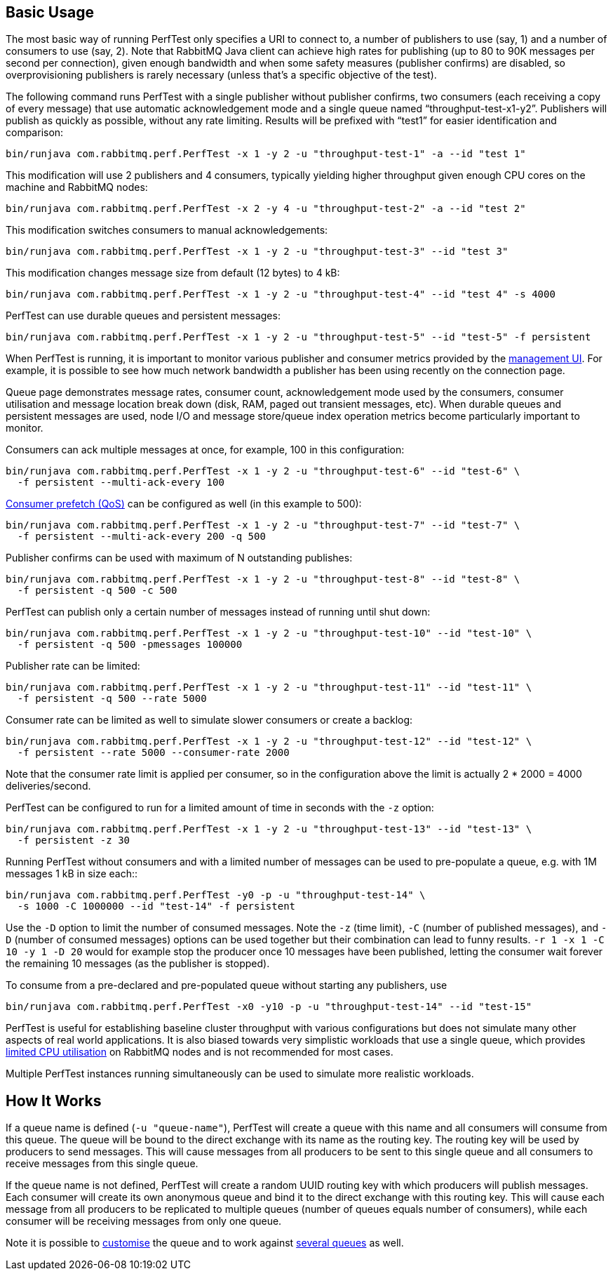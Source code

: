 == Basic Usage

The most basic way of running PerfTest only specifies a URI to
connect to, a number of publishers to use (say, 1) and a
number of consumers to use (say, 2). Note that RabbitMQ Java
client can achieve high rates for publishing (up to 80 to 90K
messages per second per connection), given enough bandwidth and when some safety
measures (publisher confirms) are disabled, so overprovisioning
publishers is rarely necessary (unless that's a specific objective of the test).

The following command runs PerfTest with a single publisher
without publisher confirms, two consumers (each receiving a
copy of every message) that use automatic acknowledgement mode
and a single queue named “throughput-test-x1-y2”. Publishers
will publish as quickly as possible, without any rate
limiting. Results will be prefixed with “test1” for easier
identification and comparison:

 bin/runjava com.rabbitmq.perf.PerfTest -x 1 -y 2 -u "throughput-test-1" -a --id "test 1"

This modification will use 2 publishers and 4 consumers,
typically yielding higher throughput given enough CPU cores
on the machine and RabbitMQ nodes:

 bin/runjava com.rabbitmq.perf.PerfTest -x 2 -y 4 -u "throughput-test-2" -a --id "test 2"

This modification switches consumers to manual acknowledgements:

 bin/runjava com.rabbitmq.perf.PerfTest -x 1 -y 2 -u "throughput-test-3" --id "test 3"

This modification changes message size from default (12 bytes) to 4 kB:

 bin/runjava com.rabbitmq.perf.PerfTest -x 1 -y 2 -u "throughput-test-4" --id "test 4" -s 4000

PerfTest can use durable queues and persistent messages:

 bin/runjava com.rabbitmq.perf.PerfTest -x 1 -y 2 -u "throughput-test-5" --id "test-5" -f persistent

When PerfTest is running, it is important to monitor various
publisher and consumer metrics provided by the https://www.rabbitmq.com/management.html[management UI].
For example, it is possible to see how much network
bandwidth a publisher has been using recently on the
connection page.

Queue page demonstrates message rates, consumer count,
acknowledgement mode used by the consumers, consumer
utilisation and message location break down (disk, RAM,
paged out transient messages, etc). When durable queues and
persistent messages are used, node I/O and message
store/queue index operation metrics become particularly
important to monitor.

Consumers can ack multiple messages at once, for example, 100 in this configuration:

 bin/runjava com.rabbitmq.perf.PerfTest -x 1 -y 2 -u "throughput-test-6" --id "test-6" \
   -f persistent --multi-ack-every 100


https://www.rabbitmq.com/confirms.html[Consumer prefetch (QoS)] can be configured as well
(in this example to 500):

 bin/runjava com.rabbitmq.perf.PerfTest -x 1 -y 2 -u "throughput-test-7" --id "test-7" \
   -f persistent --multi-ack-every 200 -q 500

Publisher confirms can be used with maximum of N outstanding publishes:

 bin/runjava com.rabbitmq.perf.PerfTest -x 1 -y 2 -u "throughput-test-8" --id "test-8" \
   -f persistent -q 500 -c 500

PerfTest can publish only a certain number of messages instead of running until shut down:

 bin/runjava com.rabbitmq.perf.PerfTest -x 1 -y 2 -u "throughput-test-10" --id "test-10" \
   -f persistent -q 500 -pmessages 100000

Publisher rate can be limited:

 bin/runjava com.rabbitmq.perf.PerfTest -x 1 -y 2 -u "throughput-test-11" --id "test-11" \
   -f persistent -q 500 --rate 5000

Consumer rate can be limited as well to simulate slower consumers or create a backlog:

 bin/runjava com.rabbitmq.perf.PerfTest -x 1 -y 2 -u "throughput-test-12" --id "test-12" \
   -f persistent --rate 5000 --consumer-rate 2000

Note that the consumer rate limit is applied per consumer, so in the
configuration above the limit is actually 2 * 2000 = 4000
deliveries/second.

PerfTest can be configured to run for a limited amount of time in seconds with the
`-z` option:

 bin/runjava com.rabbitmq.perf.PerfTest -x 1 -y 2 -u "throughput-test-13" --id "test-13" \
   -f persistent -z 30

Running PerfTest without consumers and with a limited number
of messages can be used to pre-populate a queue, e.g. with
1M messages 1 kB in size each::

 bin/runjava com.rabbitmq.perf.PerfTest -y0 -p -u "throughput-test-14" \
   -s 1000 -C 1000000 --id "test-14" -f persistent

Use the `-D` option to limit the number of consumed messages. Note
the `-z` (time limit), `-C` (number of
published messages), and `-D` (number of consumed messages)
options can be used together but their combination can lead to funny results.
`-r 1 -x 1 -C 10 -y 1 -D 20` would for example stop the producer
once 10 messages have been published, letting the consumer wait forever
the remaining 10 messages (as the publisher is stopped).

To consume from a pre-declared and pre-populated queue without starting any publishers,
use

 bin/runjava com.rabbitmq.perf.PerfTest -x0 -y10 -p -u "throughput-test-14" --id "test-15"

PerfTest is useful for establishing baseline cluster throughput with
various configurations but does not simulate many other aspects of
real world applications. It is also biased towards very simplistic
workloads that use a single queue, which provides https://www.rabbitmq.com/queues.html[limited CPU utilisation]
on RabbitMQ nodes and is not recommended for most cases.

Multiple PerfTest instances running simultaneously can be used to
simulate more realistic workloads.

== How It Works

If a queue name is defined (`-u "queue-name"`),
PerfTest will create a queue with this name and all
consumers will consume from this queue. The queue will be
bound to the direct exchange with its name as the routing
key. The routing key will be used by producers to send
messages.  This will cause messages from all producers to be
sent to this single queue and all consumers to receive
messages from this single queue.

If the queue name is not defined, PerfTest will create a
random UUID routing key with which producers will publish
messages.  Each consumer will create its own anonymous queue
and bind it to the direct exchange with this routing key.
This will cause each message from all producers to be
replicated to multiple queues (number of queues equals
number of consumers), while each consumer will be receiving
messages from only one queue.

Note it is possible to link:#customising-queues-and-messages[customise]
the queue and to work against link:#working-with-many-queues[several queues] as well.

